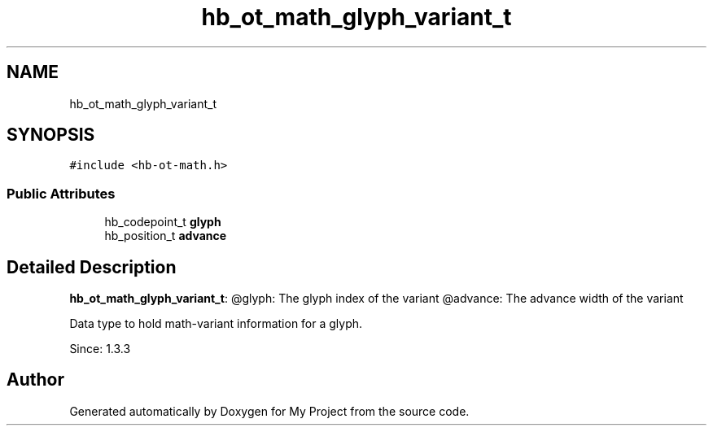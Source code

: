 .TH "hb_ot_math_glyph_variant_t" 3 "Wed Feb 1 2023" "Version Version 0.0" "My Project" \" -*- nroff -*-
.ad l
.nh
.SH NAME
hb_ot_math_glyph_variant_t
.SH SYNOPSIS
.br
.PP
.PP
\fC#include <hb\-ot\-math\&.h>\fP
.SS "Public Attributes"

.in +1c
.ti -1c
.RI "hb_codepoint_t \fBglyph\fP"
.br
.ti -1c
.RI "hb_position_t \fBadvance\fP"
.br
.in -1c
.SH "Detailed Description"
.PP 
\fBhb_ot_math_glyph_variant_t\fP: @glyph: The glyph index of the variant @advance: The advance width of the variant
.PP
Data type to hold math-variant information for a glyph\&.
.PP
Since: 1\&.3\&.3 

.SH "Author"
.PP 
Generated automatically by Doxygen for My Project from the source code\&.
